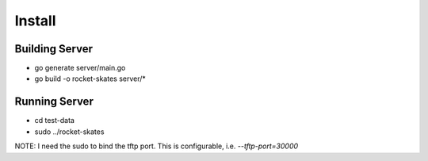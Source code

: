 .. Copyright (c) 2017 RackN Inc.
.. Licensed under the Apache License, Version 2.0 (the "License");
.. Rocket Skates documentation under Digital Rebar master license

Install
~~~~~~~


Building Server
---------------

* go generate server/main.go
* go build -o rocket-skates server/\*

Running Server
--------------

* cd test-data
* sudo ../rocket-skates

NOTE: I need the sudo to bind the tftp port.  This is configurable, i.e.  *--tftp-port=30000*  




